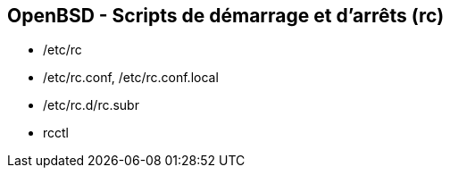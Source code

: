 == OpenBSD - Scripts de démarrage et d'arrêts (rc)

 * /etc/rc
 * /etc/rc.conf, /etc/rc.conf.local
 * /etc/rc.d/rc.subr
 * rcctl


